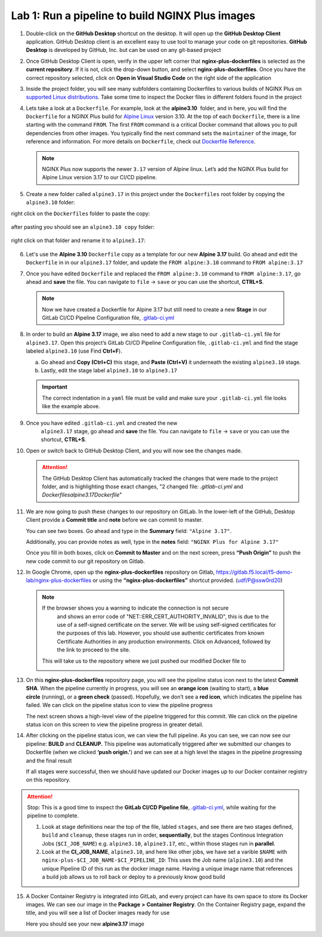Lab 1: Run a pipeline to build NGINX Plus images
================================================

1. Double-click on the **GitHub Desktop** shortcut on the desktop. It
   will open up the **GitHub Desktop Client** application. GitHub
   Desktop client is an excellent easy to use tool to manage your code
   on git repositories. **GitHub Desktop** is developed by GitHub,
   Inc. but can be used on any git-based project

   .. image:: ../images/image2.png

2. Once GitHub Desktop Client is open, verify in the upper left corner
   that **nginx-plus-dockerfiles** is selected as the **current
   repository**. If it is not, click the drop-down button, and select
   **nginx-plus-dockerfiles**. Once you have the correct repository
   selected, click on **Open in Visual Studio Code** on the right side
   of the application

   .. image:: ../images/image3.png

3. Inside the project folder, you will see many subfolders containing
   Dockerfiles to various builds of NGINX Plus on `supported Linux
   distributions <https://docs.nginx.com/nginx/technical-specs/>`__.
   Take some time to inspect the Docker files in different folders found
   in the project

   .. image:: ../images/image4.png

4. Lets take a look at a ``Dockerfile``. For example, look at
   the \ **alpine3.10**  folder, and in here, you will find the
   ``Dockerfile`` for a NGINX Plus build for `Alpine
   Linux <https://alpinelinux.org>`__ version 3.10. At the top of each
   ``Dockerfile``, there is a line starting with the command ``FROM``.
   The first ``FROM`` command is a critical Docker command that allows
   you to pull dependencies from other images. You typically find the
   next command sets the ``maintainer`` of the image, for reference and
   information. For more details on ``Dockerfile``, check out
   `Dockerfile
   Reference <https://docs.docker.com/engine/reference/builder/>`__.

   .. note:: NGINX Plus now supports the newer ``3.17`` version of Alpine linux.
      Let’s add the NGINX Plus build for Alpine Linux
      version 3.17 to our CI/CD pipeline.

5. Create a new folder called ``alpine3.17`` in this project under the
   ``Dockerfiles`` root folder by copying the ``alpine3.10`` folder:

   .. image:: ../images/image6.png

right click on the ``Dockerfiles`` folder to paste the copy:

   .. image:: ../images/image601.png
   
after pasting you should see an ``alpine3.10 copy`` folder:

   .. image:: ../images/image602.png

right click on that folder and rename it to ``alpine3.17``:

   .. image:: ../images/image603.png

   .. image:: ../images/image604.png

6. Let's use the **Alpine 3.10** ``Dockerfile`` copy as a template for our
   new **Alpine 3.17** build. Go ahead and edit the ``Dockerfile`` in
   in our ``alpine3.17`` folder, and update the ``FROM alpine:3.10`` 
   command to ``FROM alpine:3.17`` 

   .. image:: ../images/image701.png

   .. image:: ../images/image702.png

7. Once you have edited ``Dockerfile`` and replaced the
   ``FROM alpine:3.10`` command to ``FROM alpine:3.17``, go ahead and
   **save** the file. You can navigate to ``file`` -> ``save`` or you
   can use the shortcut, **CTRL+S**.

  .. note:: Now we have created a Dockerfile for Alpine 3.17 but still need to
     create a new **Stage** in our GitLab CI/CD Pipeline Configuration file,
     `.gitlab-ci.yml <https://gitlab.f5.local/f5-demo-lab/gitlabappster/-/blob/master/.gitlab-ci.yml>`__

8. In order to build an **Alpine 3.17** image, we also need to add a new
   stage to our ``.gitlab-ci.yml`` file for ``alpine3.17``. Open this
   project’s GitLab CI/CD Pipeline Configuration file,
   ``.gitlab-ci.yml`` and find the stage labeled ``alpine3.10`` (use
   Find **Ctrl+F**).

   a. Go ahead and **Copy (Ctrl+C)** this stage, and **Paste (Ctrl+V)**
      it underneath the existing ``alpine3.10`` stage.

   b. Lastly, edit the stage label ``alpine3.10`` to ``alpine3.17``

   .. image:: ../images/image703.png

   .. important:: The correct indentation in a ``yaml`` file must be valid and
      make sure your ``.gitlab-ci.yml`` file looks like the example above.

9. Once you have edited ``.gitlab-ci.yml`` and created the new
    ``alpine3.17`` stage, go ahead and **save** the file. You can
    navigate to ``file`` -> ``save`` or you can use the shortcut,
    **CTRL+S**.

10. Open or switch back to GitHub Desktop Client, and you will now see
    the changes made.

    .. attention:: The GitHub Desktop Client has automatically tracked the changes that
       were made to the project folder, and is highlighting those exact changes,
       "2 changed file: `.gitlab-ci.yml` and `Dockerfiles\alpine3.17\Dockerfile`"

11. We are now going to push these changes to our repository on GitLab.
    In the lower-left of the GitHub, Desktop Client provide a **Commit
    title** and **note** before we can commit to master.

    You can see two boxes. Go ahead and type in the **Summary** field:
    ``"Alpine 3.17"``. 

    Additionally, you can provide notes as well, type in the **notes**
    field: ``"NGINX Plus for Alpine 3.17"``

    Once you fill in both boxes, click on **Commit to Master** and on
    the next screen, press **“Push Origin”** to push the new code
    commit to our git repository on Gitlab.

    .. image:: ../images/image7.png

    .. image:: ../images/image8.png

12. In Google Chrome, open up the \ **nginx-plus-dockerfiles** repository on
    Gitlab, \ `https://gitlab.f5.local/f5-demo-lab/nginx-plus-dockerfiles <https://gitlab.f5.local/f5-demo-lab/nginx-plus-dockerfiles>`__ or
    using the \ **“nginx-plus-dockerfiles”** shortcut provided. (udf/P@ssw0rd20)

   .. note:: If the browser shows you a warning to indicate the connection is not secure
      and shows an error code of "NET::ERR_CERT_AUTHORITY_INVALID", this is due to the
      use of a self-signed certificate on the server. We will be using self-signed
      certificates for the purposes of this lab. However, you should use authentic
      certificates from known Certificate Authorities in any production environments.
      Click on Advanced, followed by the link to proceed to the site.

    This will take us to the repository where we just pushed our modified
    Docker file to

    .. image:: ../images/image9.png

13. On this **nginx-plus-dockerfiles** repository page, you will see the
    pipeline status icon next to the latest \ **Commit SHA**. When the
    pipeline currently in progress, you will see an \ **orange icon** 
    (waiting to start), a \ **blue circle** (running), or a \ **green check** (passed). Hopefully, we
    don’t see a \ **red icon**, which indicates the pipeline has failed.
    We can click on the pipeline status icon to view the pipeline
    progress

    .. image:: ../images/image10.png

    The next screen shows a high-level view of the pipeline triggered
    for this commit. We can click on the pipeline status icon on this
    screen to view the pipeline progress in greater detail.

    .. image:: ../images/image11.png

14. After clicking on the pipeline status icon, we can view the full
    pipeline. As you can see, we can now see our
    pipeline: \ **BUILD** and **CLEANUP.** This pipeline was
    automatically triggered after we submitted our changes to Dockerfile
    (when we clicked \ **‘push origin.’**) and we can see at a high
    level the stages in the pipeline progressing and the final result

    If all stages were successful, then we should have updated our
    Docker images up to our Docker container registry on this
    repository.

    .. image:: ../images/image704.png

.. attention::
   Stop: This is a good time to inspect the **GitLab CI/CD Pipeline file**, `.gitlab-ci.yml <https://gitlab.f5.local/f5-demo-lab/nginx-plus-dockerfiles/-/blob/master/.gitlab-ci.yml>`__,
   while waiting for the pipeline to complete.

   #. Look at stage definitions near the top of the file, labled ``stages``,
      and see there are two stages defined, ``build`` and ``cleanup``, these stages
      run in order, **sequentially**, but the stages Continous Integration Jobs (``$CI_JOB_NAME``)
      e.g. \ ``alpine3.10``, ``alpine3.17``, etc., within those stages run in **parallel**.

   #. Look at the **CI_JOB_NAME**, ``alpine3.10``, and here like other jobs, we have set
      a varible ``$NAME`` with ``nginx-plus-$CI_JOB_NAME-$CI_PIPELINE_ID``: This uses the Job name (``alpine3.10``)
      and the unique Pipeline ID of this run as the docker image name. Having
      a unique image name that references a build job allows us to roll back or deploy to a previously
      know good build

15. A Docker Container Registry is integrated into GitLab, and every
    project can have its own space to store its Docker images. We can
    see our image in the **Package** **>** **Container Registry**. On
    the Container Registry page, expand the title, and you will see a
    list of Docker images ready for use

    Here you should see your new **alpine3.17** image

    .. image:: ../images/image705.png

